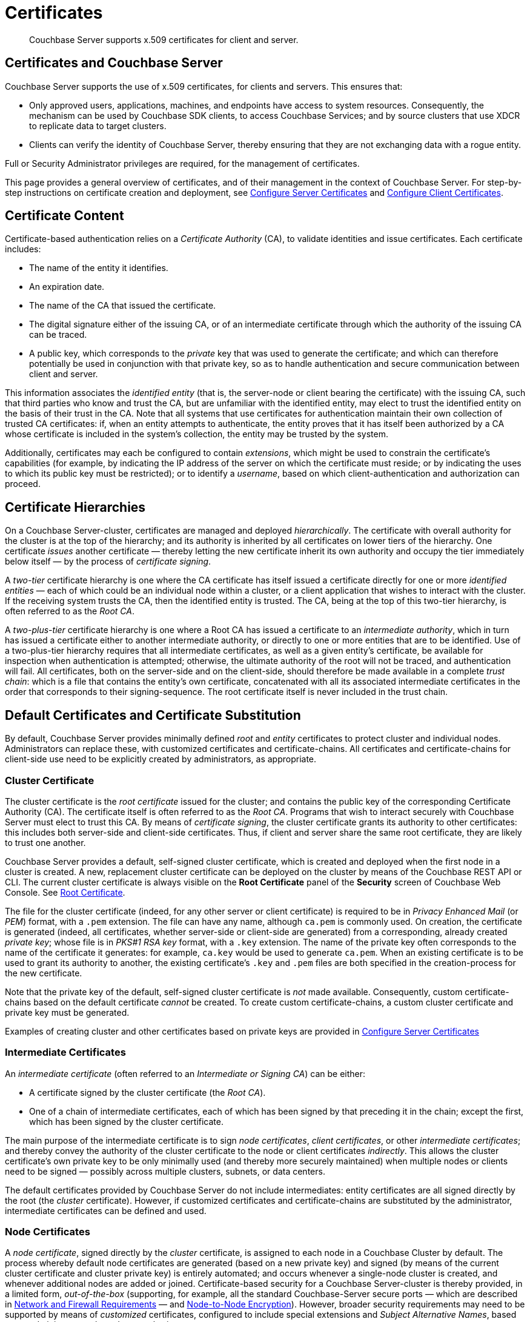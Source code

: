 = Certificates
:page-aliases: security:security-certs-auth,security:security-encryption

[abstract]
Couchbase Server supports x.509 certificates for client and server.

[#certificates-in-couchbase]
== Certificates and Couchbase Server

Couchbase Server supports the use of x.509 certificates, for clients and servers.
This ensures that:

* Only approved users, applications, machines, and endpoints have access to system resources.
Consequently, the mechanism can be used by Couchbase SDK clients, to access Couchbase Services; and by source clusters that use XDCR to replicate data to target clusters.

* Clients can verify the identity of Couchbase Server, thereby ensuring that they are not exchanging data with a rogue entity.

Full or Security Administrator privileges are required, for the management of certificates.

This page provides a general overview of certificates, and of their management in the context of Couchbase Server.
For step-by-step instructions on certificate creation and deployment, see xref:manage:manage-security/configure-server-certificates.adoc[Configure Server Certificates] and xref:manage:manage-security/configure-client-certificates.adoc[Configure Client Certificates].

[#certificate-content]
== Certificate Content

Certificate-based authentication relies on a _Certificate Authority_ (CA), to validate identities and issue certificates.
Each certificate includes:

* The name of the entity it identifies.

* An expiration date.

* The name of the CA that issued the certificate.

* The digital signature either of the issuing CA, or of an intermediate certificate through which the authority of the issuing CA can be traced.

* A public key, which corresponds to the _private_ key that was used to generate the certificate; and which can therefore potentially be used in conjunction with that private key, so as to handle authentication and secure communication between client and server.

This information associates the _identified entity_ (that is, the server-node or client bearing the certificate) with the issuing CA, such that third parties who know and trust the CA, but are unfamiliar with the identified entity, may elect to trust the identified entity on the basis of their trust in the CA.
Note that all systems that use certificates for authentication maintain their own collection of trusted CA certificates: if, when an entity attempts to authenticate, the entity proves that it has itself been authorized by a CA whose certificate is included in the system's collection, the entity may be trusted by the system.

Additionally, certificates may each be configured to contain _extensions_, which might be used to constrain the certificate's capabilities (for example, by indicating the IP address of the server on which the certificate must reside; or by indicating the uses to which its public key must be restricted); or to identify a _username_, based on which client-authentication and authorization can proceed.

[#certificate-hierarchies]
== Certificate Hierarchies

On a Couchbase Server-cluster, certificates are managed and deployed _hierarchically_.
The certificate with overall authority for the cluster is at the top of the hierarchy; and its authority is inherited by all certificates on lower tiers of the hierarchy.
One certificate _issues_ another certificate &#8212; thereby letting the new certificate inherit its own authority and occupy the tier immediately below itself &#8212; by the process of _certificate signing_.

A _two-tier_ certificate hierarchy is one where the CA certificate has itself issued a certificate directly for one or more _identified entities_ &#8212; each of which could be an individual node within a cluster, or a client application that wishes to interact with the cluster.
If the receiving system trusts the CA, then the identified entity is trusted.
The CA, being at the top of this two-tier hierarchy, is often referred to as the _Root CA_.

A _two-plus-tier_ certificate hierarchy is one where a Root CA has issued a certificate to an _intermediate authority_, which in turn has issued a certificate either to another intermediate authority, or directly to one or more entities that are to be identified.
Use of a two-plus-tier hierarchy requires that all intermediate certificates, as well as a given entity's certificate, be available for inspection when authentication is attempted; otherwise, the ultimate authority of the root will not be traced, and authentication will fail.
All certificates, both on the server-side and on the client-side, should therefore be made available in a complete _trust chain_: which is a file that contains the entity's own certificate, concatenated with all its associated intermediate certificates in the order that corresponds to their signing-sequence.
The root certificate itself is never included in the trust chain.

[#server-certificates]
== Default Certificates and Certificate Substitution

By default, Couchbase Server provides minimally defined _root_ and _entity_ certificates to protect cluster and individual nodes.
Administrators can replace these, with customized certificates and certificate-chains.
All certificates and certificate-chains for client-side use need to be explicitly created by administrators, as appropriate.

[#cluster-certificate]
=== Cluster Certificate

The cluster certificate is the _root certificate_ issued for the cluster; and contains the public key of the corresponding Certificate Authority (CA).
The certificate itself is often referred to as the _Root CA_.
Programs that wish to interact securely with Couchbase Server must elect to trust this CA.
By means of _certificate signing_, the cluster certificate grants its authority to other certificates: this includes both server-side and client-side certificates.
Thus, if client and server share the same root certificate, they are likely to trust one another.

Couchbase Server provides a default, self-signed cluster certificate, which is created and deployed when the first node in a cluster is created.
A new, replacement cluster certificate can be deployed on the cluster by means of the Couchbase REST API or CLI.
The current cluster certificate is always visible on the *Root Certificate* panel of the *Security* screen of Couchbase Web Console.
See xref:manage:manage-security/manage-security-settings.adoc#root-certificate-security-screen-display[Root Certificate].

The file for the cluster certificate (indeed, for any other server or client certificate) is required to be in _Privacy Enhanced Mail_ (or _PEM_) format, with a `.pem` extension.
The file can have any name, although `ca.pem` is commonly used.
On creation, the certificate is generated (indeed, all certificates, whether server-side or client-side are generated) from a corresponding, already created _private key_; whose file is in _PKS#1 RSA key_ format, with a `.key` extension.
The name of the private key often corresponds to the name of the certificate it generates: for example, `ca.key` would be used to generate `ca.pem`.
When an existing certificate is to be used to grant its authority to another, the existing certificate's `.key` and `.pem` files are both specified in the creation-process for the new certificate.

Note that the private key of the default, self-signed cluster certificate is _not_ made available.
Consequently, custom certificate-chains based on the default certificate _cannot_ be created.
To create custom certificate-chains, a custom cluster certificate and private key must be generated.

Examples of creating cluster and other certificates based on private keys are provided in xref:manage:manage-security/configure-server-certificates.adoc[Configure Server Certificates]

[#intermediate-certificates]
=== Intermediate Certificates

An _intermediate certificate_ (often referred to an _Intermediate or Signing CA_) can be either:

* A certificate signed by the cluster certificate (the _Root CA_).

* One of a chain of intermediate certificates, each of which has been signed by that preceding it in the chain; except the first, which has been signed by the cluster certificate.

The main purpose of the intermediate certificate is to sign _node certificates_, _client certificates_, or other _intermediate certificates_; and thereby convey the authority of the cluster certificate to the node or client certificates _indirectly_.
This allows the cluster certificate's own private key to be only minimally used (and thereby more securely maintained) when multiple nodes or clients need to be signed &#8212; possibly across multiple clusters, subnets, or data centers.

The default certificates provided by Couchbase Server do not include intermediates: entity certificates are all signed directly by the root (the _cluster_ certificate).
However, if customized certificates and certificate-chains are substituted by the administrator, intermediate certificates can be defined and used.

[#node-certificate]
=== Node Certificates

A _node certificate_, signed directly by the _cluster_ certificate, is assigned to each node in a Couchbase Cluster by default.
The process whereby default node certificates are generated (based on a new private key) and signed (by means of the current cluster certificate and cluster private key) is entirely automated; and occurs whenever a single-node cluster is created, and whenever additional nodes are added or joined.
Certificate-based security for a Couchbase Server-cluster is thereby provided, in a limited form, _out-of-the-box_ (supporting, for example, all the standard Couchbase-Server secure ports &#8212; which are described in xref:install/install-ports.html[Network and Firewall Requirements] &#8212;  and xref:learn:clusters-and-availability/node-to-node-encryption.adoc[Node-to-Node Encryption]).
However, broader security requirements may need to be supported by means of _customized_ certificates, configured to include special extensions and _Subject Alternative Names_, based on an administrator-selected root authority.

When customized node certificates have been prepared for a cluster, the following elements must be deployed on each node of the cluster, for its node certificate to become active:

* The node private key, which has been used to create the node certificate for the current node.
On each node, this must be named `pkey.key`.

* The node certificate chain-file.
On each node, this must be named `chain.pem`.
When the node certificate has been signed directly by the cluster certificate, `chain.pem` is nothing more than the node certificate file, renamed.
However, when the node certificate has gained the CA's authority by means of a sequence of one or more intermediate certificates, `chain.pem` must be a correspondingly ordered _concatenation_ of all the certificates in the chain, except the cluster certificate.
Access to this file allows the authority of the node certificate to be established by progressive examination of the signing authorities in its chain.

Couchbase Server requires that these files, when newly created, be manually copied to a specific location in the filesystem: from this location, they are deployed by Couchbase Server.
Examples are provided in xref:manage:manage-security/configure-server-certificates.adoc[Configure Server Certificates].

Unlike the cluster certificate, the text of which is displayed in Couchbase Web Console (as described in xref:manage:manage-security/manage-security-settings.adoc#root-certificate-security-screen-display[Root Certificate]), node certificates (whether defaults or customized substitutions) are not displayed to users; nor are the corresponding chain files.

[#client-certificates]
=== Client Certificates

A Couchbase Server-client can use a _client certificate_ to identify itself to Couchbase Server: this allows the server to authenticate the client, and to authorize the client's associated _user_.
Information included in the certificate identifies the user by means of a _username_.

Couchbase Server creates and uses client certificates by default, for inter-node communication; but these are not visible to the user.
Client certificates required for XDCR or SDK-client access must be explicitly created by the administrator; based on a customized, replacement cluster certificate.

When authenticating a client that uses certificate-based authentication, Couchbase Server asks the client to present the client certificate.
Couchbase Server determines whether to trust the client certificate: if the client certificate is determined to have a root authority that is recognized by Couchbase Server, the client certificate may be trusted.
The certificate's time-validity and other details are checked.
If the certificate has not expired and is valid in all other necessary respects, the _username_ provided by the certificate is determined, and this is checked against Couchbase Server-registered users and their roles.
If the user exists, and the associated roles are appropriate, access is granted; otherwise, access is denied.

Note that the private key used to create the client certificate may itself need to be used in the process whereby the client authenticates itself against the server: the client digitally signs a message, using its private key, and sends this message to the server; allowing the client's _public_ key then to be used by the server to verify that the message has indeed been sent by the client.
(An example of this, in the context of securing XDCR, is provided in xref:manage:manage-xdcr/enable-full-secure-replication.adoc#specify-full-xdcr-security-with-certificates[Specify Root and Client Certificates, and Client Private Key].)

[#identity-encoding-in-client-certificates]
==== Specifying Usernames for Client-Certificate Authentication

The _username_ to be authorized by Couchbase Server can be specified as any of several elements included in the client certificate.
Couchbase Server can be configured to search for the appropriate element within the client certificate; and then attempt to authenticate and authorize, using the element as a Couchbase-Server username.

[#specifying-usernames-in-certificates]
===== Embedding Usernames in Certificates

Within a certificate presented for authentication, the elements that can be used to specify a username include the following:

* The `Subject` for the certificate, featuring the _Common Name_.
For example, on the command-line, during client-certificate preparation, `-subj "/CN=clientuser"` might be specified; to allow `clientuser` to be identified as the username.
This is the means of username-declaration used by most clients.

* The `DNS` name, provided as a _Subject Alternative Name_ for the certificate.
For example, `subjectAltName = DNS:node2.cb.com` would, with no prefix or delimiter specified in the Couchbase Server handling-configuration, allow `node2.cb.com` to be identified as the username.

* The `email`, provided as a _Subject Alternative Name_ for the certificate.
For example, `subjectAltName = email:john.smith@mail.com` would, with no prefix configured, and a delimiter specified as `@`, allow `john.smith` to be extracted and identified as the username.

* The `URI` provided as a _Subject Alternative Name_ for the certificate.
For example, `subjectAltName = URI:www.acme.com` would, with a prefix of `www.` configured, and a delimiter specified as `.`, allow `acme` to be extracted and identified as the username.

Examples of specifying _Subject Common Names_ and _Subject Alternative Names_ are provided in xref:manage:manage-security/configure-server-certificates.adoc[Configure Server Certificates] and xref:manage:manage-security/configure-client-certificates.adoc[Configure Client Certificates].

[#identifying-certificate-based-usernames-on-couchbase-server]
===== Identifying Certificate-Based Usernames on Couchbase Server

Client-certificate handling is _disabled_ by default on Couchbase Server: it can optionally be _enabled_; and if required, specified as _mandatory_.

When client-certificate handling has been enabled, multiple combinations of _path_, _prefix_, and _delimiter_ values can be specified to be matched with elements within client certificates presented for authentication.

The _path_ can be one of the following:

* `subject.cn`.
The _Subject Common Name_ specified in the certificate will be extracted.

* `san.dns`.
The `DNS` _Subject Alternative Name_ for the certificate will be extracted.

* `san.email`.
The `email` _Subject Alternative Name_ for the certificate will be extracted.

* `san.uri`.
The `URI` _Subject Alternative Name_ for the certificate will be extracted.

Once extracted, the _path_ can be parsed, so that the symbols that constitute the username are isolated from extraneous characters.
This is achieved by specifying, for each path, a _prefix_ and a _delimiter_.
A specified prefix is discarded from the extracted value: for example, if a specified `san.uri` is `www.couchbase.com`, a prefix of `www.` is removed; and so leaves the symbols `couchbase.com`.
A specified delimiter causes both itself and subsequent characters to be discarded: for example, a delimiter of `.` discards the symbols `.com` from `couchbase.com`; and leaves `couchbase` as the username to be authenticated.

For step-by-step instructions, see xref:manage:manage-security/enable-client-certificate-handling.adoc[Enable Client Certificate Handling].

[#examples]
== Examples

Examples of file-types and their generation, of extension-definition, of intermediate-certificate use, and of Couchbase-Server specific deployment requirements are provided for the server-side in xref:manage:manage-security/configure-server-certificates.adoc[Configure Server Certificates], and for the client-side in xref:manage:manage-security/configure-client-certificates.adoc[Configure Client Certificates].
The examples allow _Cross Data Center Replication_ to be secured with certificates only.
They also support secure access to Couchbase Server from Java clients.
